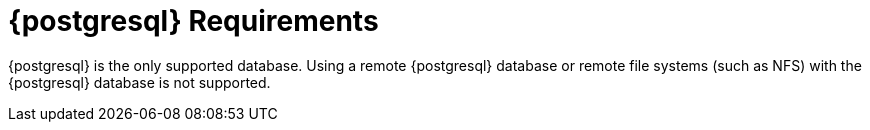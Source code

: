 [[installation-postgresql-requirements]]
= {postgresql} Requirements

{postgresql} is the only supported database.
Using a remote {postgresql} database or remote file systems (such as NFS) with the {postgresql} database is not supported.
